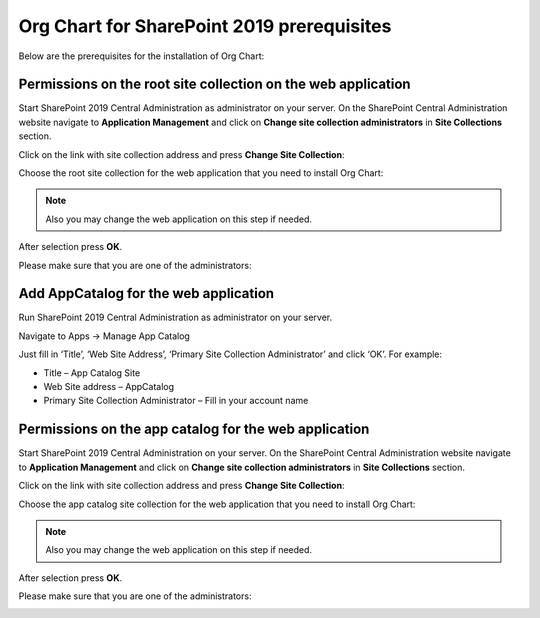 Org Chart for SharePoint 2019 prerequisites
==========================================

Below are the prerequisites for the installation of Org Chart:

Permissions on the root site collection on the web application
--------------------------------------------------------------

Start SharePoint 2019 Central Administration as administrator on your server. On the SharePoint Central Administration website navigate to **Application Management** and click on **Change site collection administrators** in **Site Collections** section.

Click on the link with site collection address and press **Change Site Collection**:


.. image:: /../_static/img/getting-started/installation-sharepoint2019/ChangeSiteCollection.png
    :alt: Change site collection

Choose the root site collection for the web application that you need to install Org Chart:

.. note:: Also you may change the web application on this step if needed.

.. image:: /../_static/img/getting-started/installation-sharepoint2019/SelectSiteCollection.png
    :alt: Select site collection

After selection press **OK**.

Please make sure that you are one of the administrators:

.. image:: /../_static/img/getting-started/installation-sharepoint2019/SiteCollectionAdministrations2.png
    :alt: Site collection administrator

Add AppCatalog for the web application
--------------------------------------

Run SharePoint 2019 Central Administration as administrator on your server.

.. image:: /../_static/img/getting-started/installation-sharepoint2019/ca2019.png
    :alt: Central Administration

Navigate to Apps -> Manage App Catalog

.. image:: /../_static/img/getting-started/installation-sharepoint2019/manageAppCatalog2019.png
    :alt: Manage app catalog

.. image:: /../_static/img/getting-started/installation-sharepoint2019/createAppCatalog.png
    :alt: Create app catalog

Just fill in ‘Title’, ‘Web Site Address’, ‘Primary Site Collection Administrator’ and click ‘OK’. For example:

- Title – App Catalog Site
- Web Site address – AppCatalog
- Primary Site Collection Administrator – Fill in your account name

.. image:: /../_static/img/getting-started/installation-sharepoint2019/СreatingAppCatalogForm.png
    :alt: Create app catalog form

Permissions on the app catalog for the web application
------------------------------------------------------

Start SharePoint 2019 Central Administration on your server. On the SharePoint Central Administration website navigate to **Application Management** and click on **Change site collection administrators** in **Site Collections** section.

Click on the link with site collection address and press **Change Site Collection**:

.. image:: /../_static/img/getting-started/installation-sharepoint2019/ChangeSiteCollection.png
    :alt: Change site collection

Choose the app catalog site collection for the web application that you need to install Org Chart:

.. note:: Also you may change the web application on this step if needed.

.. image:: /../_static/img/getting-started/installation-sharepoint2019/SelectAppCatalogSiteCollection.png
    :alt: Change site collection

After selection press **OK**.

Please make sure that you are one of the administrators:

.. image:: /../_static/img/getting-started/installation-sharepoint2019/AppCatalogSiteCollectionAdministrators.png
    :alt: AppCatalog SiteCollection Administrators